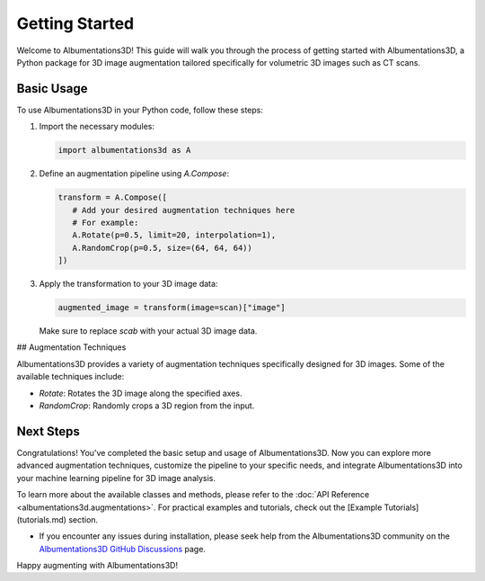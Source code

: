Getting Started
=============================

Welcome to Albumentations3D! This guide will walk you through the process of getting started with Albumentations3D, a Python package for 3D image augmentation tailored specifically for volumetric 3D images such as CT scans.


Basic Usage
----------------------------------------

To use Albumentations3D in your Python code, follow these steps:

1. Import the necessary modules:

   .. code-block:: python
      
      import albumentations3d as A

2. Define an augmentation pipeline using `A.Compose`:

   .. code-block:: python

      transform = A.Compose([
         # Add your desired augmentation techniques here
         # For example:
         A.Rotate(p=0.5, limit=20, interpolation=1),
         A.RandomCrop(p=0.5, size=(64, 64, 64))
      ])


3. Apply the transformation to your 3D image data:

   .. code-block:: python

      augmented_image = transform(image=scan)["image"]


   Make sure to replace `scab` with your actual 3D image data.

## Augmentation Techniques

Albumentations3D provides a variety of augmentation techniques specifically designed for 3D images. Some of the available techniques include:

- `Rotate`: Rotates the 3D image along the specified axes.
- `RandomCrop`: Randomly crops a 3D region from the input.

Next Steps
----------------------------

Congratulations! You've completed the basic setup and usage of Albumentations3D. Now you can explore more advanced augmentation techniques, customize the pipeline to your specific needs, and integrate Albumentations3D into your machine learning pipeline for 3D image analysis.

To learn more about the available classes and methods, please refer to the :doc:`API Reference <albumentations3d.augmentations>`. For practical examples and tutorials, check out the [Example Tutorials](tutorials.md) section.

- If you encounter any issues during installation, please seek help from the Albumentations3D community on the `Albumentations3D GitHub Discussions <https://github.com/jjmcintosh/albumentations3d/discussions>`_ page.

Happy augmenting with Albumentations3D!